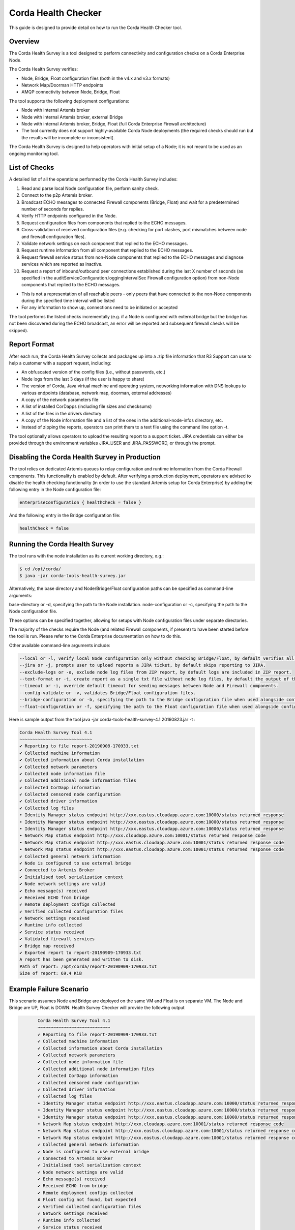 Corda Health Checker
====================

This guide is designed to provide detail on how to run the Corda Health Checker tool. 



Overview
--------

The Corda Health Survey is a tool designed to perform connectivity and configuration checks on a Corda Enterprise Node.

The Corda Health Survey verifies:

- Node, Bridge, Float configuration files (both in the v4.x and v3.x formats)
- Network Map/Doorman HTTP endpoints
- AMQP connectivity between Node, Bridge, Float

The tool supports the following deployment configurations:

- Node with internal Artemis broker
- Node with internal Artemis broker, external Bridge
- Node with internal Artemis broker, Bridge, Float (full Corda Enterprise Firewall architecture)
- The tool currently does not support highly-available Corda Node deployments (the required checks should run but the results will be incomplete or inconsistent).

The Corda Health Survey is designed to help operators with initial setup of a Node; it is not meant to be used as an ongoing monitoring tool.

List of Checks
--------------

A detailed list of all the operations performed by the Corda Health Survey includes:

1. Read and parse local Node configuration file, perform sanity check.
2. Connect to the p2p Artemis broker.
3. Broadcast ECHO messages to connected Firewall components (Bridge, Float) and wait for a predetermined number of seconds for replies.
4. Verify HTTP endpoints configured in the Node.
5. Request configuration files from components that replied to the ECHO messages.
6. Cross-validation of received configuration files (e.g. checking for port clashes, port mismatches between node and firewall configuration files).
7. Validate network settings on each component that replied to the ECHO messages.
8. Request runtime information from all component that replied to the ECHO messages.
9. Request firewall service status from non-Node components that replied to the ECHO messages and diagnose services which are reported as inactive.
10. Request a report of inbound/outbound peer connections established during the last X number of seconds (as specified in the auditServiceConfiguration.loggingIntervalSec Firewall configuration option) from non-Node components that replied to the ECHO messages.


- This is not a representation of all reachable peers - only peers that have connected to the non-Node components during the specified time interval will be listed
- For any information to show up, connections need to be initiated or accepted


The tool performs the listed checks incrementally (e.g. if a Node is configured with external bridge but the bridge has not been discovered during the ECHO broadcast, an error will be reported and subsequent firewall checks will be skipped).

Report Format
-------------

After each run, the Corda Health Survey collects and packages up into a .zip file information that R3 Support can use to help a customer with a support request, including:

- An obfuscated version of the config files (i.e., without passwords, etc.)
- Node logs from the last 3 days (if the user is happy to share)
- The version of Corda, Java virtual machine and operating system, networking information with DNS lookups to various endpoints (database, network map, doorman, external addresses)
- A copy of the network parameters file
- A list of installed CorDapps (including file sizes and checksums)
- A list of the files in the drivers directory
- A copy of the Node information file and a list of the ones in the additional-node-infos directory, etc.
- Instead of zipping the reports, operators can print them to a text file using the command line option -t.

The tool optionally allows operators to upload the resulting report to a support ticket. JIRA credentials can either be provided through the environment variables JIRA_USER and JIRA_PASSWORD, or through the prompt.

Disabling the Corda Health Survey in Production
-----------------------------------------------

The tool relies on dedicated Artemis queues to relay configuration and runtime information from the Corda Firewall components. This functionality is enabled by default. After verifying a production deployment, operators are advised to disable the health checking functionality (in order to use the standard Artemis setup for Corda Enterprise) by adding the following entry in the Node configuration file:

.. sourcecode:: shell

	enterpriseConfiguration { healthCheck = false }

And the following entry in the Bridge configuration file:

.. sourcecode:: shell

	healthCheck = false

Running the Corda Health Survey
-------------------------------

The tool runs with the node installation as its current working directory, e.g.:

.. sourcecode:: shell

	$ cd /opt/corda/
	$ java -jar corda-tools-health-survey.jar

Alternatively, the base directory and Node/Bridge/Float configuration paths can be specified as command-line arguments:

base-directory or -d, specifying the path to the Node installation.
node-configuration or -c, specifying the path to the Node configuration file.

These options can be specified together, allowing for setups with Node configuration files under separate directories.

The majority of the checks require the Node (and related Firewall components, if present) to have been started before the tool is run. Please refer to the Corda Enterprise documentation on how to do this.

Other available command-line arguments include:

.. sourcecode:: shell

	--local or -l, verify local Node configuration only without checking Bridge/Float, by default verifies all.
	--jira or -j, prompts user to upload reports a JIRA ticket, by default skips reporting to JIRA.
	--exclude-logs or -e, exclude node log files from ZIP report, by default logs are included in ZIP report.
	--text-format or -t, create report as a single txt file without node log files, by default the output of the tool is packaged in a ZIP file.
	--timeout or -i, override default timeout for sending messages between Node and Firewall components.
	--config-validate or -v, validates Bridge/Float configuration files.
	--bridge-configuration or -b, specifying the path to the Bridge configuration file when used alongside config-validate.
	--float-configuration or -f, specifying the path to the Float configuration file when used alongside config-validate.

Here is sample output from the tool java -jar corda-tools-health-survey-4.1.20190823.jar -t :

.. sourcecode:: shell

	Corda Health Survey Tool 4.1
	~~~~~~~~~~~~~~~~~~~~~~~~~~~~
 	✔ Reporting to file report-20190909-170933.txt
	✔ Collected machine information
	✔ Collected information about Corda installation
	✔ Collected network parameters
	✔ Collected node information file
	✔ Collected additional node information files
	✔ Collected CorDapp information
	✔ Collected censored node configuration
	✔ Collected driver information
	✔ Collected log files
	• Identity Manager status endpoint http://xxx.eastus.cloudapp.azure.com:10000/status returned response  
	• Identity Manager status endpoint http://xxx.eastus.cloudapp.azure.com:10000/status returned response  
	• Identity Manager status endpoint http://xxx.eastus.cloudapp.azure.com:10000/status returned response  
	• Network Map status endpoint http://xxx.cloudapp.azure.com:10001/status returned response code  
	• Network Map status endpoint http://xxx.eastus.cloudapp.azure.com:10001/status returned response code  
	• Network Map status endpoint http://xxx.eastus.cloudapp.azure.com:10001/status returned response code  
	✔ Collected general network information
	✔ Node is configured to use external bridge
	✔ Connected to Artemis Broker
	✔ Initialised tool serialization context
	✔ Node network settings are valid
	✔ Echo message(s) received
	✔ Received ECHO from bridge
	✔ Remote deployment configs collected
	✔ Verified collected configuration files
	✔ Network settings received
	✔ Runtime info collected
	✔ Service status received
	✔ Validated firewall services
	✔ Bridge map received
	✔ Exported report to report-20190909-170933.txt
	A report has been generated and written to disk.
	Path of report: /opt/corda/report-20190909-170933.txt
	Size of report: 69.4 KiB


Example Failure Scenario
------------------------

This scenario assumes Node and Bridge are deployed on the same VM and Float is on separate VM. The Node and Bridge are UP, Float is DOWN. Health Survey Checker will provide the following output

.. sourcecode:: shell

	Corda Health Survey Tool 4.1
	~~~~~~~~~~~~~~~~~~~~~~~~~~~~
 	✔ Reporting to file report-20190909-170933.txt
	✔ Collected machine information
	✔ Collected information about Corda installation
	✔ Collected network parameters
	✔ Collected node information file
	✔ Collected additional node information files
	✔ Collected CorDapp information
	✔ Collected censored node configuration
	✔ Collected driver information
	✔ Collected log files
	• Identity Manager status endpoint http://xxx.eastus.cloudapp.azure.com:10000/status returned response  
	• Identity Manager status endpoint http://xxx.eastus.cloudapp.azure.com:10000/status returned response  
	• Identity Manager status endpoint http://xxx.eastus.cloudapp.azure.com:10000/status returned response  
	• Network Map status endpoint http://xxx.cloudapp.azure.com:10001/status returned response code  
	• Network Map status endpoint http://xxx.eastus.cloudapp.azure.com:10001/status returned response code  
	• Network Map status endpoint http://xxx.eastus.cloudapp.azure.com:10001/status returned response code  
	✔ Collected general network information
	✔ Node is configured to use external bridge
	✔ Connected to Artemis Broker
	✔ Initialised tool serialization context
	✔ Node network settings are valid
	✔ Echo message(s) received
	✔ Received ECHO from bridge
	✔ Remote deployment configs collected
	✘ Float config not found, but expected
	✔ Verified collected configuration files
	✔ Network settings received
	✔ Runtime info collected
	✔ Service status received
	✘ One or more firewall services are reported as inactive
	✔ Validated firewall services
	✔ Bridge map received
	✔ Exported report to report-20190910-094824.txt

 A report has been generated and written to disk.
 Path of report: /opt/corda/report-20190910-094824.txt
 Size of report: 54.6 KiB
 
 
 This is an indicator for the operator to investigate Float status and restart the Float. Operator can then re-run the Corda Healthchecker Toool to confirm end to end connectivity.
